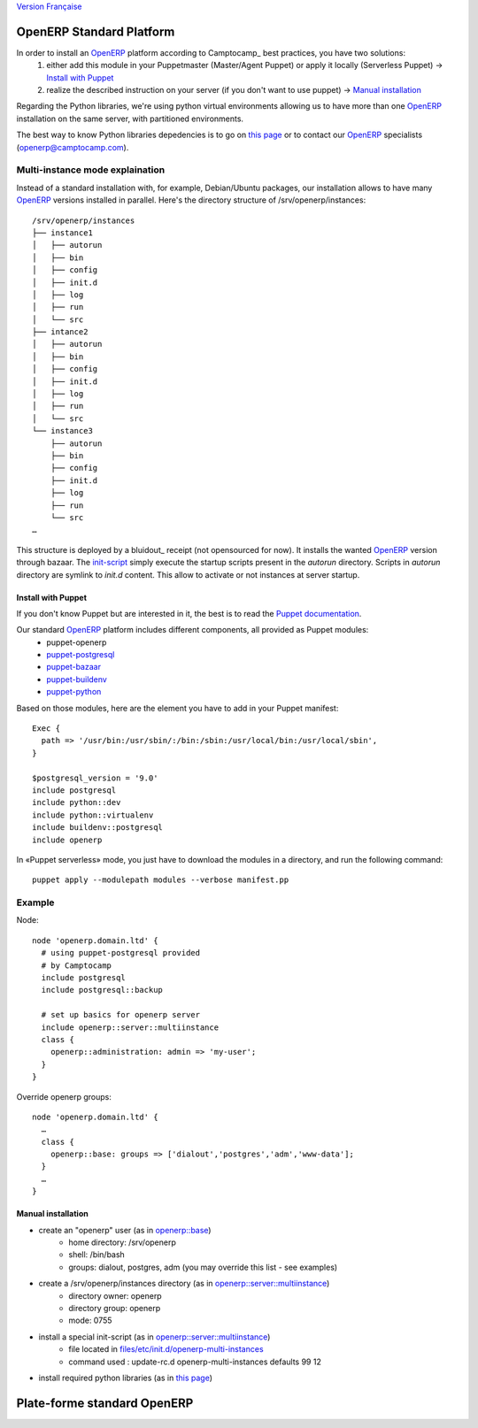 `Version Française`_ 

=========================
OpenERP Standard Platform
=========================

In order to install an OpenERP_ platform according to Camptocamp_ best practices, you have two solutions:
  #. either add this module in your Puppetmaster (Master/Agent Puppet) or apply it locally (Serverless Puppet) → `Install with Puppet`_
  #. realize the described instruction on your server (if you don't want to use puppet) → `Manual installation`_

Regarding the Python libraries, we're using python virtual environments allowing us to have more than one OpenERP_ installation
on the same server, with partitioned environments.

The best way to know Python libraries depedencies is to go on `this page`_ or to contact our OpenERP_ specialists (openerp@camptocamp.com).


................................
Multi-instance mode explaination
................................

Instead of a standard installation with, for example, Debian/Ubuntu packages, our installation allows to have many OpenERP_ versions installed
in parallel. Here's the directory structure of /srv/openerp/instances::

  /srv/openerp/instances
  ├── instance1
  │   ├── autorun 
  │   ├── bin 
  │   ├── config 
  │   ├── init.d 
  │   ├── log 
  │   ├── run 
  │   └── src 
  ├── intance2
  │   ├── autorun 
  │   ├── bin 
  │   ├── config 
  │   ├── init.d 
  │   ├── log 
  │   ├── run 
  │   └── src 
  └── instance3 
      ├── autorun 
      ├── bin 
      ├── config 
      ├── init.d 
      ├── log 
      ├── run 
      └── src 
  …

This structure is deployed by a bluidout_ receipt (not opensourced for now). It installs the wanted OpenERP_ version through bazaar. The init-script_ simply execute
the startup scripts present in the *autorun* directory. Scripts in *autorun* directory are symlink to *init.d* content. This allow to activate or not instances at server startup.



-------------------
Install with Puppet
-------------------

If you don't know Puppet but are interested in it, the best is to read the `Puppet documentation`_.

Our standard OpenERP_ platform includes different components, all provided as Puppet modules:
  - puppet-openerp
  - puppet-postgresql_
  - puppet-bazaar_
  - puppet-buildenv_
  - puppet-python_

Based on those modules, here are the element you have to add in your Puppet manifest::

  Exec {
    path => '/usr/bin:/usr/sbin/:/bin:/sbin:/usr/local/bin:/usr/local/sbin',
  }

  $postgresql_version = '9.0'
  include postgresql
  include python::dev
  include python::virtualenv
  include buildenv::postgresql
  include openerp

In «Puppet serverless» mode, you just have to download the modules in a directory, and run the following command::

  puppet apply --modulepath modules --verbose manifest.pp

.......
Example
.......

Node::

  node 'openerp.domain.ltd' {
    # using puppet-postgresql provided
    # by Camptocamp
    include postgresql
    include postgresql::backup

    # set up basics for openerp server
    include openerp::server::multiinstance
    class {
      openerp::administration: admin => 'my-user';
    }
  }

Override openerp groups::

  node 'openerp.domain.ltd' {
    …
    class {
      openerp::base: groups => ['dialout','postgres','adm','www-data'];
    }
    …
  }

-------------------
Manual installation
-------------------

- create an "openerp" user (as in `openerp::base`_)
    - home directory: /srv/openerp
    - shell: /bin/bash
    - groups: dialout, postgres, adm (you may override this list - see examples)
- create a /srv/openerp/instances directory (as in `openerp::server::multiinstance`_)
    - directory owner: openerp
    - directory group: openerp
    - mode: 0755
- install a special init-script (as in `openerp::server::multiinstance`_)
    - file located in `files/etc/init.d/openerp-multi-instances`_
    - command used : update-rc.d openerp-multi-instances defaults 99 12
- install required python libraries (as in `this page`_)


.. _`Version Française` :

============================
Plate-forme standard OpenERP
============================




.. _`OpenERP`: http://openerp.camptocamp.com/
.. _`Puppet documentation`: http://docs.puppetlabs.com/learning/
.. _`documentation Puppet`: http://docs.puppetlabs.com/learning/
.. _`init-script`: blob/master/files/etc/init.d/openerp-multi-instances
.. _`buildout`: http://www.buildout.org/
.. _`this page`: http://doc.openerp.com/v6.1/install/index.html#installation-link
.. _`cette page`: http://doc.openerp.com/v6.1/install/index.html#installation-link
.. _`puppet-postgresql`: http://github.com/camptocamp/puppet-postgresql
.. _`puppet-bazaar`: http://github.com/camptocamp/puppet-bazaar
.. _`puppet-buildenv`: http://github.com/camptocamp/puppet-buildenv
.. _`puppet-python`: https://github.com/camptocamp/puppet-python
.. _`openerp::base`: blob/master/manifests/base.pp
.. _`openerp::server::multiinstance`: blob/master/manifests/server/multiinstance.pp
.. _`files/etc/init.d/openerp-multi-instances`: blob/master/files/etc/init.d/openerp-multi-instances
.. _`openerp::server::base`: blob/master/manifests/server/base.pp



